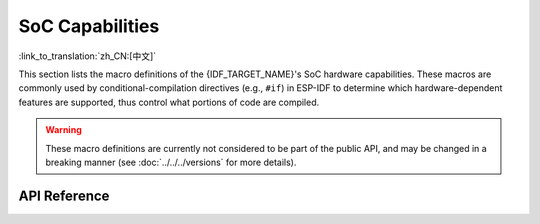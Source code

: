SoC Capabilities
================

:link_to_translation:`zh_CN:[中文]`

This section lists the macro definitions of the {IDF_TARGET_NAME}'s SoC hardware capabilities. These macros are commonly used by conditional-compilation directives (e.g., ``#if``) in ESP-IDF to determine which hardware-dependent features are supported, thus control what portions of code are compiled.

.. warning::

    These macro definitions are currently not considered to be part of the public API, and may be changed in a breaking manner (see :doc:`../../../versions` for more details).


API Reference
-------------

.. include-build-file:: inc/soc_caps.inc

